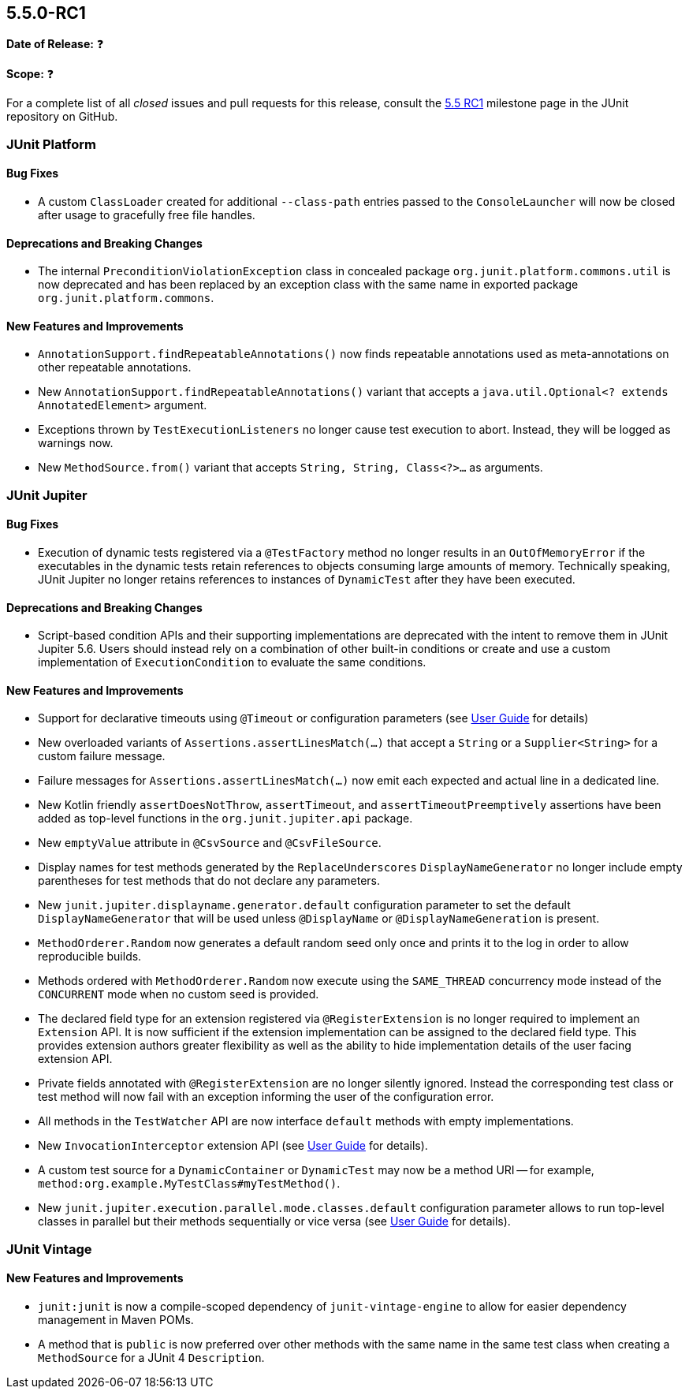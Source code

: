 [[release-notes-5.5.0-RC1]]
== 5.5.0-RC1

*Date of Release:* ❓

*Scope:* ❓

For a complete list of all _closed_ issues and pull requests for this release, consult the
link:{junit5-repo}+/milestone/37?closed=1+[5.5 RC1] milestone page in the JUnit repository
on GitHub.


[[release-notes-5.5.0-RC1-junit-platform]]
=== JUnit Platform

==== Bug Fixes

* A custom `ClassLoader` created for additional `--class-path` entries passed to the
  `ConsoleLauncher` will now be closed after usage to gracefully free file handles.

==== Deprecations and Breaking Changes

* The internal `PreconditionViolationException` class in concealed package
  `org.junit.platform.commons.util` is now deprecated and has been replaced by an
  exception class with the same name in exported package `org.junit.platform.commons`.

==== New Features and Improvements

* `AnnotationSupport.findRepeatableAnnotations()` now finds repeatable annotations used as
  meta-annotations on other repeatable annotations.
* New `AnnotationSupport.findRepeatableAnnotations()` variant that accepts a
  `java.util.Optional<? extends AnnotatedElement>` argument.
* Exceptions thrown by `TestExecutionListeners` no longer cause test execution to abort.
  Instead, they will be logged as warnings now.
* New `MethodSource.from()` variant that accepts `String, String, Class<?>...` as
  arguments.


[[release-notes-5.5.0-RC1-junit-jupiter]]
=== JUnit Jupiter

==== Bug Fixes

* Execution of dynamic tests registered via a `@TestFactory` method no longer results in
  an `OutOfMemoryError` if the executables in the dynamic tests retain references to
  objects consuming large amounts of memory. Technically speaking, JUnit Jupiter no longer
  retains references to instances of `DynamicTest` after they have been executed.

==== Deprecations and Breaking Changes

* Script-based condition APIs and their supporting implementations are deprecated with
  the intent to remove them in JUnit Jupiter 5.6. Users should instead rely on a
  combination of other built-in conditions or create and use a custom implementation of
  `ExecutionCondition` to evaluate the same conditions.

==== New Features and Improvements

* Support for declarative timeouts using `@Timeout` or configuration parameters (see
  <<../user-guide/index.adoc#writing-tests-declarative-timeouts, User Guide>> for details)
* New overloaded variants of `Assertions.assertLinesMatch(...)` that accept a `String` or
  a `Supplier<String>` for a custom failure message.
* Failure messages for `Assertions.assertLinesMatch(...)` now emit each expected and
  actual line in a dedicated line.
* New Kotlin friendly `assertDoesNotThrow`, `assertTimeout`, and `assertTimeoutPreemptively`
  assertions have been added as top-level functions in the `org.junit.jupiter.api` package.
* New `emptyValue` attribute in `@CsvSource` and `@CsvFileSource`.
* Display names for test methods generated by the `ReplaceUnderscores`
  `DisplayNameGenerator` no longer include empty parentheses for test methods that do not
  declare any parameters.
* New `junit.jupiter.displayname.generator.default` configuration parameter to set the
  default `DisplayNameGenerator` that will be used unless `@DisplayName` or
  `@DisplayNameGeneration` is present.
* `MethodOrderer.Random` now generates a default random seed only once and prints it to
  the log in order to allow reproducible builds.
* Methods ordered with `MethodOrderer.Random` now execute using the `SAME_THREAD`
  concurrency mode instead of the `CONCURRENT` mode when no custom seed is provided.
* The declared field type for an extension registered via `@RegisterExtension` is no
  longer required to implement an `Extension` API. It is now sufficient if the extension
  implementation can be assigned to the declared field type. This provides extension
  authors greater flexibility as well as the ability to hide implementation details of the
  user facing extension API.
* Private fields annotated with `@RegisterExtension` are no longer silently ignored.
  Instead the corresponding test class or test method will now fail with an exception
  informing the user of the configuration error.
* All methods in the `TestWatcher` API are now interface `default` methods with empty
  implementations.
* New `InvocationInterceptor` extension API (see
  <<../user-guide/index.adoc#extensions-intercepting-invocations, User Guide>> for
  details).
* A custom test source for a `DynamicContainer` or `DynamicTest` may now be a method URI
  -- for example, `method:org.example.MyTestClass#myTestMethod()`.
* New `junit.jupiter.execution.parallel.mode.classes.default` configuration parameter
  allows to run top-level classes in parallel but their methods sequentially or vice versa
  (see <<../user-guide/index.adoc#writing-tests-parallel-execution, User Guide>> for
  details).


[[release-notes-5.5.0-RC1-junit-vintage]]
=== JUnit Vintage

==== New Features and Improvements

* `junit:junit` is now a compile-scoped dependency of `junit-vintage-engine` to allow for
  easier dependency management in Maven POMs.
* A method that is `public` is now preferred over other methods with the same name in the
  same test class when creating a `MethodSource` for a JUnit 4 `Description`.
